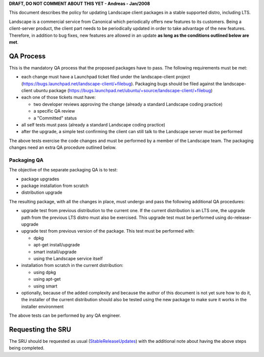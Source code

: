 **DRAFT, DO NOT COMMENT ABOUT THIS YET - Andreas - Jan/2008**

This document describes the policy for updating Landscape client
packages in a stable supported distro, including LTS.

Landscape is a commercial service from Canonical which periodically
offers new features to its customers. Being a client-server product, the
client part needs to be periodically updated in order to take advantage
of the new features. Therefore, in addition to bug fixes, new features
are allowed in an update **as long as the conditions outlined below are
met**.

.. _qa_process:

QA Process
----------

This is the mandatory QA process that the proposed packages have to
pass. The following requirements must be met:

-  each change must have a Launchpad ticket filed under the
   landscape-client project
   (https://bugs.launchpad.net/landscape-client/+filebug). Packaging
   bugs should be filed against the landscape-client ubuntu package
   (https://bugs.launchpad.net/ubuntu/+source/landscape-client/+filebug)
-  each one of those tickets must have:

   -  two developer reviews approving the change (already a standard
      Landscape coding practice)
   -  a specific QA review
   -  a "Committed" status

-  all self tests must pass (already a standard Landscape coding
   practice)
-  after the upgrade, a simple test confirming the client can still talk
   to the Landscape server must be performed

The above tests exercise the code changes and must be performed by a
member of the Landscape team. The packaging changes need an extra QA
procedure outlined below.

.. _packaging_qa:

Packaging QA
~~~~~~~~~~~~

The objective of the separate packaging QA is to test:

-  package upgrades
-  package installation from scratch
-  distribution upgrade

The resulting package, with all the changes in place, must undergo and
pass the following additional QA procedures:

-  upgrade test from previous distribution to the current one. If the
   current distribution is an LTS one, the upgrade path from the
   previous LTS distro must also be exercised. This upgrade test must be
   performed using do-release-upgrade
-  upgrade test from previous version of the package. This test must be
   performed with:

   -  dpkg
   -  apt-get install/upgrade
   -  smart install/upgrade
   -  using the Landscape service itself

-  installation from scratch in the current distribution:

   -  using dpkg
   -  using apt-get
   -  using smart

-  optionally, because of the added complexity and because the author of
   this document is not yet sure how to do it, the installer of the
   current distribution should also be tested using the new package to
   make sure it works in the installer environment

The above tests can be performed by any QA engineer.

.. _requesting_the_sru:

Requesting the SRU
------------------

The SRU should be requested as usual
(`StableReleaseUpdates <StableReleaseUpdates>`__) with the additional
note about having the above steps being completed.
